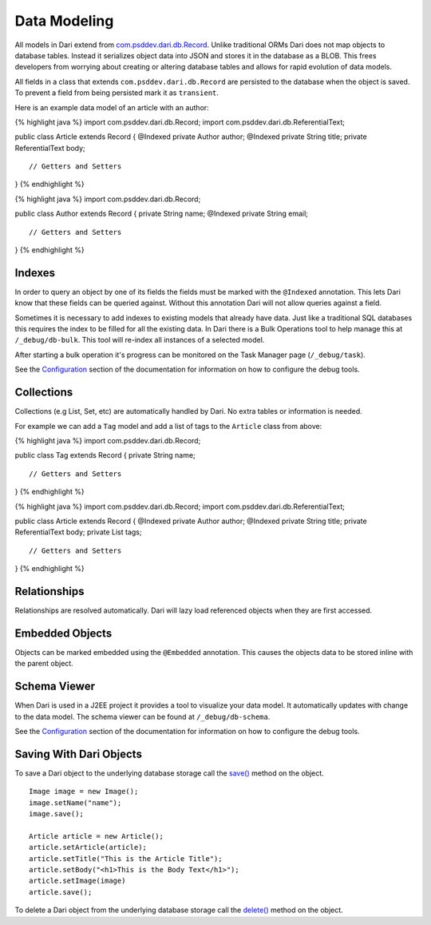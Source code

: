 Data Modeling
-------------

All models in Dari extend from `com.psddev.dari.db.Record`_. Unlike
traditional ORMs Dari does not map objects to database tables. Instead
it serializes object data into JSON and stores it in the database as a
BLOB. This frees developers from worrying about creating or altering
database tables and allows for rapid evolution of data models.

All fields in a class that extends ``com.psddev.dari.db.Record`` are
persisted to the database when the object is saved. To prevent a field
from being persisted mark it as ``transient``.

Here is an example data model of an article with an author:

{% highlight java %} import com.psddev.dari.db.Record; import
com.psddev.dari.db.ReferentialText;

public class Article extends Record { @Indexed private Author author;
@Indexed private String title; private ReferentialText body;

::

    // Getters and Setters

} {% endhighlight %}

{% highlight java %} import com.psddev.dari.db.Record;

public class Author extends Record { private String name; @Indexed
private String email;

::

    // Getters and Setters

} {% endhighlight %}

Indexes
~~~~~~~

In order to query an object by one of its fields the fields must be
marked with the ``@Indexed`` annotation. This lets Dari know that these
fields can be queried against. Without this annotation Dari will not
allow queries against a field.

.. raw:: html

   <div class="alert alert-block">
       <strong>Performance Tip:</strong>
       <p>Every field marked with an index will be an cause an additional
       row to be written to the underlying database index tables when using 
       a SQL database backend.</p>
   </div>

Sometimes it is necessary to add indexes to existing models that already
have data. Just like a traditional SQL databases this requires the index
to be filled for all the existing data. In Dari there is a Bulk
Operations tool to help manage this at ``/_debug/db-bulk``. This tool
will re-index all instances of a selected model.

After starting a bulk operation it's progress can be monitored on the
Task Manager page (``/_debug/task``).

See the `Configuration`_ section of the documentation for information on
how to configure the debug tools.

|Bulk Operations Tool|

Collections
~~~~~~~~~~~

Collections (e.g List, Set, etc) are automatically handled by Dari. No
extra tables or information is needed.

For example we can add a ``Tag`` model and add a list of tags to the
``Article`` class from above:

{% highlight java %} import com.psddev.dari.db.Record;

public class Tag extends Record { private String name;

::

    // Getters and Setters

} {% endhighlight %}

{% highlight java %} import com.psddev.dari.db.Record; import
com.psddev.dari.db.ReferentialText;

public class Article extends Record { @Indexed private Author author;
@Indexed private String title; private ReferentialText body; private
List tags;

::

    // Getters and Setters

} {% endhighlight %}

.. raw:: html

   <div class="alert alert-block">
       <strong>Performance Tip:</strong>
       <p>Indexes on collections are also supported. However, performance should be
       considered when adding indexes to collections. Each item in a
       collection will result in an additional row to be written to the underlying database
       index tables when using a SQL database backend.</p>

       <p>Also be careful that your collections do not grow unbounded. Large
       collections can slow down retrieval of data since Dari will
       retrieve the collection data even if you don't need it.</p>
   </div>

Relationships
~~~~~~~~~~~~~

Relationships are resolved automatically. Dari will lazy load referenced
objects when they are first accessed.

Embedded Objects
~~~~~~~~~~~~~~~~

Objects can be marked embedded using the ``@Embedded`` annotation. This
causes the objects data to be stored inline with the parent object.

Schema Viewer
~~~~~~~~~~~~~

When Dari is used in a J2EE project it provides a tool to visualize your
data model. It automatically updates with change to the data model. The
schema viewer can be found at ``/_debug/db-schema``.

See the `Configuration`_ section of the documentation for information on
how to configure the debug tools.

|Schema Viwer|

Saving With Dari Objects
~~~~~~~~~~~~~~~~~~~~~~~~

To save a Dari object to the underlying database storage call the
`save()`_ method on the object.

::

    Image image = new Image();
    image.setName("name");
    image.save();

    Article article = new Article();
    article.setArticle(article);
    article.setTitle("This is the Article Title");
    article.setBody("<h1>This is the Body Text</h1>");
    article.setImage(image)
    article.save();

To delete a Dari object from the underlying database storage call the
`delete()`_ method on the object.

.. _com.psddev.dari.db.Record: javadocs/index.html?com/psddev/dari/db/Record.html
.. _Configuration: configuration.html#debug-tools
.. _save(): javadocs/com/psddev/dari/db/Record.html#save%28%29
.. _delete(): javadocs/com/psddev/dari/db/Record.html#delete%28%29

.. |Bulk Operations Tool| image:: img/bulk-operations.png
.. |Schema Viwer| image:: img/schema.png